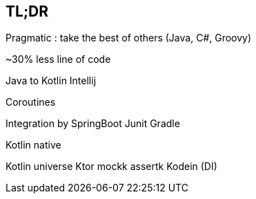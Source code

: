 == TL;DR

Pragmatic : take the best of others (Java, C#, Groovy)

~30% less line of code

Java to Kotlin Intellij

Coroutines

Integration by 
SpringBoot
Junit
Gradle

Kotlin native

Kotlin universe 
Ktor
mockk
assertk
Kodein (DI)

